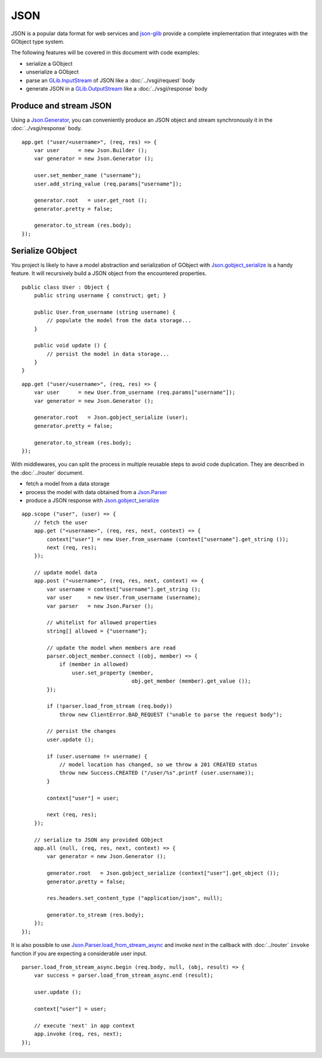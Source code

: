 JSON
====

JSON is a popular data format for web services and `json-glib`_ provide
a complete implementation that integrates with the GObject type system.

The following features will be covered in this document with code examples:

-   serialize a GObject
-   unserialize a GObject
-   parse an `GLib.InputStream`_ of JSON like a :doc:`../vsgi/request` body
-   generate JSON in a `GLib.OutputStream`_ like a :doc:`../vsgi/response` body

.. _json-glib: http://www.valadoc.org/#!wiki=json-glib-1.0/index
.. _GLib.InputStream: http://www.valadoc.org/#!api=gio-2.0/GLib.InputStream
.. _GLib.OutputStream: http://www.valadoc.org/#!api=gio-2.0/GLib.OutputStream

Produce and stream JSON
-----------------------

Using a `Json.Generator`_, you can conveniently produce an JSON object and
stream synchronously it in the :doc:`../vsgi/response` body.

.. _Json.Generator: http://www.valadoc.org/#!api=json-glib-1.0/Json.Generator

::

    app.get ("user/<username>", (req, res) => {
        var user      = new Json.Builder ();
        var generator = new Json.Generator ();

        user.set_member_name ("username");
        user.add_string_value (req.params["username"]);

        generator.root   = user.get_root ();
        generator.pretty = false;

        generator.to_stream (res.body);
    });

Serialize GObject
-----------------

You project is likely to have a model abstraction and serialization of GObject
with `Json.gobject_serialize`_ is a handy feature. It will recursively build
a JSON object from the encountered properties.

.. _Json.gobject_serialize: http://www.valadoc.org/#!api=json-glib-1.0/Json.gobject_serialize

::

    public class User : Object {
        public string username { construct; get; }

        public User.from_username (string username) {
            // populate the model from the data storage...
        }

        public void update () {
            // persist the model in data storage...
        }
    }

::

    app.get ("user/<username>", (req, res) => {
        var user      = new User.from_username (req.params["username"]);
        var generator = new Json.Generator ();

        generator.root   = Json.gobject_serialize (user);
        generator.pretty = false;

        generator.to_stream (res.body);
    });

With middlewares, you can split the process in multiple reusable steps to avoid
code duplication. They are described in the :doc:`../router` document.

-  fetch a model from a data storage
-  process the model with data obtained from a `Json.Parser`_
-  produce a JSON response with `Json.gobject_serialize`_

.. _Json.Parser: http://www.valadoc.org/#!api=json-glib-1.0/Json.Parser
.. _Json.gobject_serialize: http://www.valadoc.org/#!api=json-glib-1.0/Json.gobject_serialize

::

    app.scope ("user", (user) => {
        // fetch the user
        app.get ("<username>", (req, res, next, context) => {
            context["user"] = new User.from_username (context["username"].get_string ());
            next (req, res);
        });

        // update model data
        app.post ("<username>", (req, res, next, context) => {
            var username = context["username"].get_string ();
            var user     = new User.from_username (username);
            var parser   = new Json.Parser ();

            // whitelist for allowed properties
            string[] allowed = {"username"};

            // update the model when members are read
            parser.object_member.connect ((obj, member) => {
                if (member in allowed)
                    user.set_property (member,
                                       obj.get_member (member).get_value ());
            });

            if (!parser.load_from_stream (req.body))
                throw new ClientError.BAD_REQUEST ("unable to parse the request body");

            // persist the changes
            user.update ();

            if (user.username != username) {
                // model location has changed, so we throw a 201 CREATED status
                throw new Success.CREATED ("/user/%s".printf (user.username));
            }

            context["user"] = user;

            next (req, res);
        });

        // serialize to JSON any provided GObject
        app.all (null, (req, res, next, context) => {
            var generator = new Json.Generator ();

            generator.root   = Json.gobject_serialize (context["user"].get_object ());
            generator.pretty = false;

            res.headers.set_content_type ("application/json", null);

            generator.to_stream (res.body);
        });
    });

It is also possible to use `Json.Parser.load_from_stream_async`_ and invoke
`next` in the callback with :doc:`../router` ``invoke`` function if you are
expecting a considerable user input.

.. _Json.Parser.load_from_stream_async: http://www.valadoc.org/#!api=json-glib-1.0/Json.Parser.load_from_stream_async

::

    parser.load_from_stream_async.begin (req.body, null, (obj, result) => {
        var success = parser.load_from_stream_async.end (result);

        user.update ();

        context["user"] = user;

        // execute 'next' in app context
        app.invoke (req, res, next);
    });

